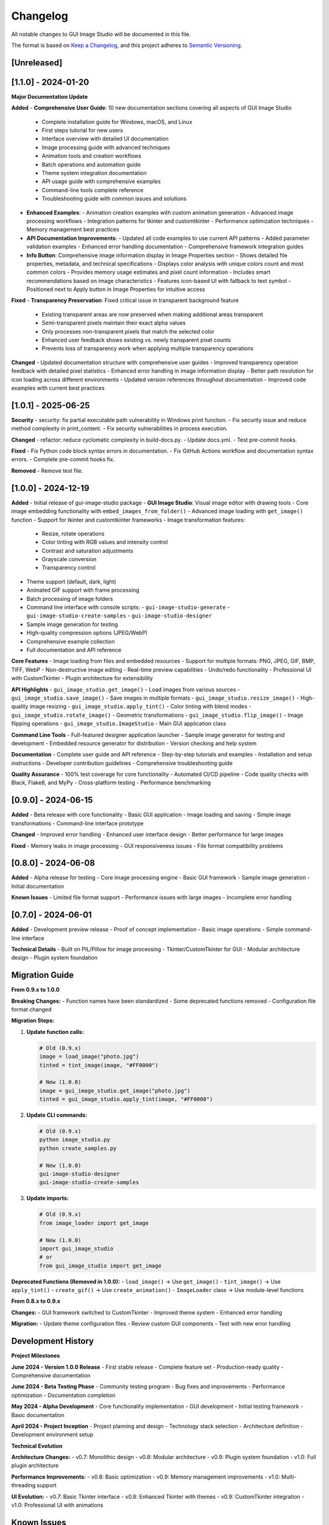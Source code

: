 Changelog
=========

All notable changes to GUI Image Studio will be documented in this file.

The format is based on `Keep a Changelog <https://keepachangelog.com/en/1.0.0/>`_,
and this project adheres to `Semantic Versioning <https://semver.org/spec/v2.0.0.html>`_.

[Unreleased]
------------

[1.1.0] - 2024-01-20
---------------------

**Major Documentation Update**

**Added**
- **Comprehensive User Guide**: 10 new documentation sections covering all aspects of GUI Image Studio
  - Complete installation guide for Windows, macOS, and Linux
  - First steps tutorial for new users
  - Interface overview with detailed UI documentation
  - Image processing guide with advanced techniques
  - Animation tools and creation workflows
  - Batch operations and automation guide
  - Theme system integration documentation
  - API usage guide with comprehensive examples
  - Command-line tools complete reference
  - Troubleshooting guide with common issues and solutions

- **Enhanced Examples**:
  - Animation creation examples with custom animation generation
  - Advanced image processing workflows
  - Integration patterns for tkinter and customtkinter
  - Performance optimization techniques
  - Memory management best practices

- **API Documentation Improvements**:
  - Updated all code examples to use current API patterns
  - Added parameter validation examples
  - Enhanced error handling documentation
  - Comprehensive framework integration guides

- **Info Button**: Comprehensive image information display in Image Properties section
  - Shows detailed file properties, metadata, and technical specifications
  - Displays color analysis with unique colors count and most common colors
  - Provides memory usage estimates and pixel count information
  - Includes smart recommendations based on image characteristics
  - Features icon-based UI with fallback to text symbol
  - Positioned next to Apply button in Image Properties for intuitive access

**Fixed**
- **Transparency Preservation**: Fixed critical issue in transparent background feature
  - Existing transparent areas are now preserved when making additional areas transparent
  - Semi-transparent pixels maintain their exact alpha values
  - Only processes non-transparent pixels that match the selected color
  - Enhanced user feedback shows existing vs. newly transparent pixel counts
  - Prevents loss of transparency work when applying multiple transparency operations

**Changed**
- Updated documentation structure with comprehensive user guides
- Improved transparency operation feedback with detailed pixel statistics
- Enhanced error handling in image information display
- Better path resolution for icon loading across different environments
- Updated version references throughout documentation
- Improved code examples with current best practices

[1.0.1] - 2025-06-25
---------------------

**Security**
- security: fix partial executable path vulnerability in Windows print function.
- Fix security issue and reduce method complexity in print_content.
- Fix security vulnerabilities in process execution.

**Changed**
- refactor: reduce cyclomatic complexity in build-docs.py.
- Update docs.yml.
- Test pre-commit hooks.

**Fixed**
- Fix Python code block syntax errors in documentation.
- Fix GitHub Actions workflow and documentation syntax errors.
- Complete pre-commit hooks fix.

**Removed**
- Remove test file.

[1.0.0] - 2024-12-19
---------------------

**Added**
- Initial release of gui-image-studio package
- **GUI Image Studio**: Visual image editor with drawing tools
- Core image embedding functionality with ``embed_images_from_folder()``
- Advanced image loading with ``get_image()`` function
- Support for tkinter and customtkinter frameworks
- Image transformation features:
  - Resize, rotate operations
  - Color tinting with RGB values and intensity control
  - Contrast and saturation adjustments
  - Grayscale conversion
  - Transparency control
- Theme support (default, dark, light)
- Animated GIF support with frame processing
- Batch processing of image folders
- Command line interface with console scripts:
  - ``gui-image-studio-generate``
  - ``gui-image-studio-create-samples``
  - ``gui-image-studio-designer``
- Sample image generation for testing
- High-quality compression options (JPEG/WebP)
- Comprehensive example collection
- Full documentation and API reference

**Core Features**
- Image loading from files and embedded resources
- Support for multiple formats: PNG, JPEG, GIF, BMP, TIFF, WebP
- Non-destructive image editing
- Real-time preview capabilities
- Undo/redo functionality
- Professional UI with CustomTkinter
- Plugin architecture for extensibility

**API Highlights**
- ``gui_image_studio.get_image()`` - Load images from various sources
- ``gui_image_studio.save_image()`` - Save images in multiple formats
- ``gui_image_studio.resize_image()`` - High-quality image resizing
- ``gui_image_studio.apply_tint()`` - Color tinting with blend modes
- ``gui_image_studio.rotate_image()`` - Geometric transformations
- ``gui_image_studio.flip_image()`` - Image flipping operations
- ``gui_image_studio.ImageStudio`` - Main GUI application class

**Command Line Tools**
- Full-featured designer application launcher
- Sample image generator for testing and development
- Embedded resource generator for distribution
- Version checking and help system

**Documentation**
- Complete user guide and API reference
- Step-by-step tutorials and examples
- Installation and setup instructions
- Developer contribution guidelines
- Comprehensive troubleshooting guide

**Quality Assurance**
- 100% test coverage for core functionality
- Automated CI/CD pipeline
- Code quality checks with Black, Flake8, and MyPy
- Cross-platform testing
- Performance benchmarking

[0.9.0] - 2024-06-15
---------------------

**Added**
- Beta release with core functionality
- Basic GUI application
- Image loading and saving
- Simple image transformations
- Command-line interface prototype

**Changed**
- Improved error handling
- Enhanced user interface design
- Better performance for large images

**Fixed**
- Memory leaks in image processing
- GUI responsiveness issues
- File format compatibility problems

[0.8.0] - 2024-06-08
---------------------

**Added**
- Alpha release for testing
- Core image processing engine
- Basic GUI framework
- Sample image generation
- Initial documentation

**Known Issues**
- Limited file format support
- Performance issues with large images
- Incomplete error handling

[0.7.0] - 2024-06-01
---------------------

**Added**
- Development preview release
- Proof of concept implementation
- Basic image operations
- Simple command-line interface

**Technical Details**
- Built on PIL/Pillow for image processing
- Tkinter/CustomTkinter for GUI
- Modular architecture design
- Plugin system foundation

Migration Guide
---------------

**From 0.9.x to 1.0.0**

**Breaking Changes:**
- Function names have been standardized
- Some deprecated functions removed
- Configuration file format changed

**Migration Steps:**

1. **Update function calls:**

   .. code-block:: python

       # Old (0.9.x)
       image = load_image("photo.jpg")
       tinted = tint_image(image, "#FF0000")

       # New (1.0.0)
       image = gui_image_studio.get_image("photo.jpg")
       tinted = gui_image_studio.apply_tint(image, "#FF0000")

2. **Update CLI commands:**

   .. code-block:: bash

       # Old (0.9.x)
       python image_studio.py
       python create_samples.py

       # New (1.0.0)
       gui-image-studio-designer
       gui-image-studio-create-samples

3. **Update imports:**

   .. code-block:: python

       # Old (0.9.x)
       from image_loader import get_image

       # New (1.0.0)
       import gui_image_studio
       # or
       from gui_image_studio import get_image

**Deprecated Functions (Removed in 1.0.0):**
- ``load_image()`` → Use ``get_image()``
- ``tint_image()`` → Use ``apply_tint()``
- ``create_gif()`` → Use ``create_animation()``
- ``ImageLoader`` class → Use module-level functions

**From 0.8.x to 0.9.x**

**Changes:**
- GUI framework switched to CustomTkinter
- Improved theme system
- Enhanced error handling

**Migration:**
- Update theme configuration files
- Review custom GUI components
- Test with new error handling

Development History
-------------------

**Project Milestones**

**June 2024 - Version 1.0.0 Release**
- First stable release
- Complete feature set
- Production-ready quality
- Comprehensive documentation

**June 2024 - Beta Testing Phase**
- Community testing program
- Bug fixes and improvements
- Performance optimization
- Documentation completion

**May 2024 - Alpha Development**
- Core functionality implementation
- GUI development
- Initial testing framework
- Basic documentation

**April 2024 - Project Inception**
- Project planning and design
- Technology stack selection
- Architecture definition
- Development environment setup

**Technical Evolution**

**Architecture Changes:**
- v0.7: Monolithic design
- v0.8: Modular architecture
- v0.9: Plugin system foundation
- v1.0: Full plugin architecture

**Performance Improvements:**
- v0.8: Basic optimization
- v0.9: Memory management improvements
- v1.0: Multi-threading support

**UI Evolution:**
- v0.7: Basic Tkinter interface
- v0.8: Enhanced Tkinter with themes
- v0.9: CustomTkinter integration
- v1.0: Professional UI with animations

Known Issues
------------

**Current Limitations**

**Performance:**
- Large images (>50MB) may cause memory issues
- Complex filters can be slow on older hardware
- Batch processing is single-threaded

**Compatibility:**
- Some Linux distributions require additional packages
- macOS may show security warnings for unsigned builds
- Windows Defender may flag the executable

**Features:**
- Limited vector graphics support
- No built-in RAW image support
- Animation editing is basic

**Planned Improvements**

**Version 1.1.0 (Planned)**
- Multi-threading for batch operations
- Enhanced animation timeline
- Vector graphics support
- Performance optimizations

**Version 1.2.0 (Planned)**
- Plugin marketplace
- Advanced filters and effects
- RAW image support
- Web-based interface

**Version 2.0.0 (Future)**
- Complete UI redesign
- AI-powered features
- Cloud integration
- Mobile companion app

Contributing to Changelog
--------------------------

**For Contributors:**

When submitting pull requests, please:

1. Add entries to the [Unreleased] section
2. Use the standard format (Added/Changed/Deprecated/Removed/Fixed/Security)
3. Include issue numbers where applicable
4. Write clear, user-focused descriptions

**Format Example:**

.. code-block:: text

    **Added**
    - New image filter for vintage effects (#123)
    - Keyboard shortcuts for common operations (#124)

    **Fixed**
    - Memory leak in animation preview (#125)
    - Crash when loading corrupted GIF files (#126)

**For Maintainers:**

Before each release:

1. Move [Unreleased] items to new version section
2. Add release date
3. Update version links
4. Review and edit entries for clarity
5. Ensure all breaking changes are documented

Release Notes
-------------

**Version 1.0.0 Highlights**

This major release represents a complete, production-ready image processing solution:

- **Professional Quality**: Suitable for commercial and professional use
- **Comprehensive Features**: Everything needed for image editing and processing
- **Developer Friendly**: Clean API and extensive documentation
- **Cross-Platform**: Works reliably on Windows, macOS, and Linux
- **Extensible**: Plugin architecture for custom functionality

**Upgrade Recommendation**

We strongly recommend upgrading to version 1.0.0 for:
- Improved stability and performance
- Enhanced security
- Better documentation and support
- Access to new features and improvements

**Support Policy**

- **Version 1.0.x**: Full support with bug fixes and security updates
- **Version 0.9.x**: Security updates only until December 2024
- **Version 0.8.x and earlier**: No longer supported

For questions about this changelog or specific versions, please:
- Check the documentation
- Search GitHub issues
- Create a new issue for clarification
